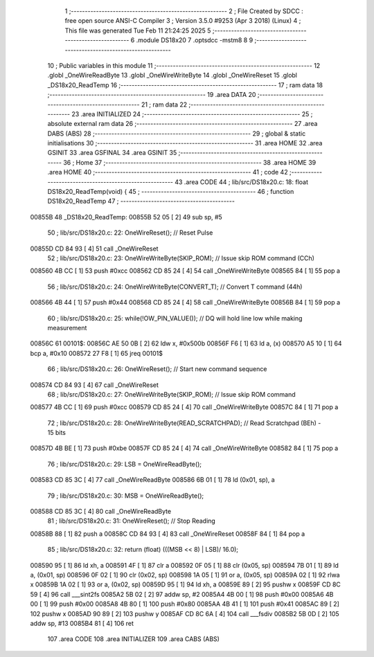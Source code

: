                                       1 ;--------------------------------------------------------
                                      2 ; File Created by SDCC : free open source ANSI-C Compiler
                                      3 ; Version 3.5.0 #9253 (Apr  3 2018) (Linux)
                                      4 ; This file was generated Tue Feb 11 21:24:25 2025
                                      5 ;--------------------------------------------------------
                                      6 	.module DS18x20
                                      7 	.optsdcc -mstm8
                                      8 	
                                      9 ;--------------------------------------------------------
                                     10 ; Public variables in this module
                                     11 ;--------------------------------------------------------
                                     12 	.globl _OneWireReadByte
                                     13 	.globl _OneWireWriteByte
                                     14 	.globl _OneWireReset
                                     15 	.globl _DS18x20_ReadTemp
                                     16 ;--------------------------------------------------------
                                     17 ; ram data
                                     18 ;--------------------------------------------------------
                                     19 	.area DATA
                                     20 ;--------------------------------------------------------
                                     21 ; ram data
                                     22 ;--------------------------------------------------------
                                     23 	.area INITIALIZED
                                     24 ;--------------------------------------------------------
                                     25 ; absolute external ram data
                                     26 ;--------------------------------------------------------
                                     27 	.area DABS (ABS)
                                     28 ;--------------------------------------------------------
                                     29 ; global & static initialisations
                                     30 ;--------------------------------------------------------
                                     31 	.area HOME
                                     32 	.area GSINIT
                                     33 	.area GSFINAL
                                     34 	.area GSINIT
                                     35 ;--------------------------------------------------------
                                     36 ; Home
                                     37 ;--------------------------------------------------------
                                     38 	.area HOME
                                     39 	.area HOME
                                     40 ;--------------------------------------------------------
                                     41 ; code
                                     42 ;--------------------------------------------------------
                                     43 	.area CODE
                                     44 ;	lib/src/DS18x20.c: 18: float DS18x20_ReadTemp(void) {
                                     45 ;	-----------------------------------------
                                     46 ;	 function DS18x20_ReadTemp
                                     47 ;	-----------------------------------------
      00855B                         48 _DS18x20_ReadTemp:
      00855B 52 05            [ 2]   49 	sub	sp, #5
                                     50 ;	lib/src/DS18x20.c: 22: OneWireReset();                       // Reset Pulse
      00855D CD 84 93         [ 4]   51 	call	_OneWireReset
                                     52 ;	lib/src/DS18x20.c: 23: OneWireWriteByte(SKIP_ROM);           // Issue skip ROM command (CCh)
      008560 4B CC            [ 1]   53 	push	#0xcc
      008562 CD 85 24         [ 4]   54 	call	_OneWireWriteByte
      008565 84               [ 1]   55 	pop	a
                                     56 ;	lib/src/DS18x20.c: 24: OneWireWriteByte(CONVERT_T);          // Convert T command (44h)
      008566 4B 44            [ 1]   57 	push	#0x44
      008568 CD 85 24         [ 4]   58 	call	_OneWireWriteByte
      00856B 84               [ 1]   59 	pop	a
                                     60 ;	lib/src/DS18x20.c: 25: while(!OW_PIN_VALUE());               // DQ will hold line low while making measurement
      00856C                         61 00101$:
      00856C AE 50 0B         [ 2]   62 	ldw	x, #0x500b
      00856F F6               [ 1]   63 	ld	a, (x)
      008570 A5 10            [ 1]   64 	bcp	a, #0x10
      008572 27 F8            [ 1]   65 	jreq	00101$
                                     66 ;	lib/src/DS18x20.c: 26: OneWireReset();                       // Start new command sequence
      008574 CD 84 93         [ 4]   67 	call	_OneWireReset
                                     68 ;	lib/src/DS18x20.c: 27: OneWireWriteByte(SKIP_ROM);           // Issue skip ROM command
      008577 4B CC            [ 1]   69 	push	#0xcc
      008579 CD 85 24         [ 4]   70 	call	_OneWireWriteByte
      00857C 84               [ 1]   71 	pop	a
                                     72 ;	lib/src/DS18x20.c: 28: OneWireWriteByte(READ_SCRATCHPAD);    // Read Scratchpad (BEh) - 15 bits
      00857D 4B BE            [ 1]   73 	push	#0xbe
      00857F CD 85 24         [ 4]   74 	call	_OneWireWriteByte
      008582 84               [ 1]   75 	pop	a
                                     76 ;	lib/src/DS18x20.c: 29: LSB = OneWireReadByte();
      008583 CD 85 3C         [ 4]   77 	call	_OneWireReadByte
      008586 6B 01            [ 1]   78 	ld	(0x01, sp), a
                                     79 ;	lib/src/DS18x20.c: 30: MSB = OneWireReadByte();
      008588 CD 85 3C         [ 4]   80 	call	_OneWireReadByte
                                     81 ;	lib/src/DS18x20.c: 31: OneWireReset();                       // Stop Reading
      00858B 88               [ 1]   82 	push	a
      00858C CD 84 93         [ 4]   83 	call	_OneWireReset
      00858F 84               [ 1]   84 	pop	a
                                     85 ;	lib/src/DS18x20.c: 32: return (float) (((MSB << 8) | LSB)/ 16.0);
      008590 95               [ 1]   86 	ld	xh, a
      008591 4F               [ 1]   87 	clr	a
      008592 0F 05            [ 1]   88 	clr	(0x05, sp)
      008594 7B 01            [ 1]   89 	ld	a, (0x01, sp)
      008596 0F 02            [ 1]   90 	clr	(0x02, sp)
      008598 1A 05            [ 1]   91 	or	a, (0x05, sp)
      00859A 02               [ 1]   92 	rlwa	x
      00859B 1A 02            [ 1]   93 	or	a, (0x02, sp)
      00859D 95               [ 1]   94 	ld	xh, a
      00859E 89               [ 2]   95 	pushw	x
      00859F CD 8C 59         [ 4]   96 	call	___sint2fs
      0085A2 5B 02            [ 2]   97 	addw	sp, #2
      0085A4 4B 00            [ 1]   98 	push	#0x00
      0085A6 4B 00            [ 1]   99 	push	#0x00
      0085A8 4B 80            [ 1]  100 	push	#0x80
      0085AA 4B 41            [ 1]  101 	push	#0x41
      0085AC 89               [ 2]  102 	pushw	x
      0085AD 90 89            [ 2]  103 	pushw	y
      0085AF CD 8C 6A         [ 4]  104 	call	___fsdiv
      0085B2 5B 0D            [ 2]  105 	addw	sp, #13
      0085B4 81               [ 4]  106 	ret
                                    107 	.area CODE
                                    108 	.area INITIALIZER
                                    109 	.area CABS (ABS)
